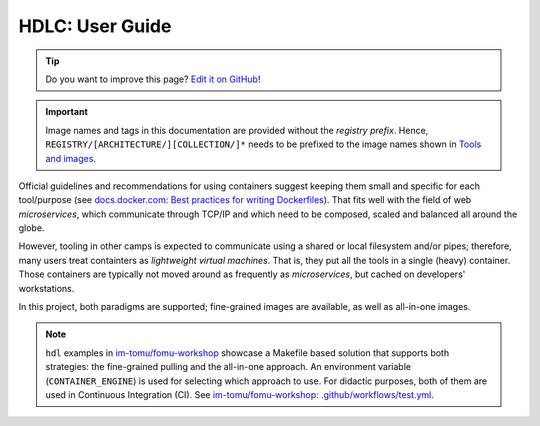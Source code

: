 .. ug/index::

HDLC: User Guide
################

.. tip::
   Do you want to improve this page? `Edit it on GitHub <https://github.com/hdl/containers/edit/main/doc>`__!

.. important::
   Image names and tags in this documentation are provided without the *registry prefix*.
   Hence, ``REGISTRY/[ARCHITECTURE/][COLLECTION/]*`` needs to be prefixed to the image names shown in `Tools and images <https://hdl.github.io/containers/index.html#_tools_and_images>`__.

Official guidelines and recommendations for using containers suggest keeping them small and specific for each tool/purpose (see `docs.docker.com: Best practices for writing Dockerfiles <https://docs.docker.com/develop/develop-images/dockerfile_best-practices/>`__). That fits well with the field of web *microservices*, which communicate through TCP/IP and which need to be composed, scaled and balanced all around the globe.

However, tooling in other camps is expected to communicate using a shared or local filesystem and/or pipes; therefore, many users treat containters as *lightweight virtual machines*. That is, they put all the tools in a single (heavy) container. Those containers are typically not moved around as frequently as *microservices*, but cached on developers' workstations.

In this project, both paradigms are supported; fine-grained images are available, as well as all-in-one images.

.. note::
   ``hdl`` examples in `im-tomu/fomu-workshop <https://github.com/im-tomu/fomu-workshop>`__ showcase a Makefile based solution that supports both strategies: the fine-grained pulling and the all-in-one approach.
   An environment variable (``CONTAINER_ENGINE``) is used for selecting which approach to use.
   For didactic purposes, both of them are used in Continuous Integration (CI).
   See `im-tomu/fomu-workshop: .github/workflows/test.yml <https://github.com/im-tomu/fomu-workshop/blob/master/.github/workflows/test.yml>`__.

